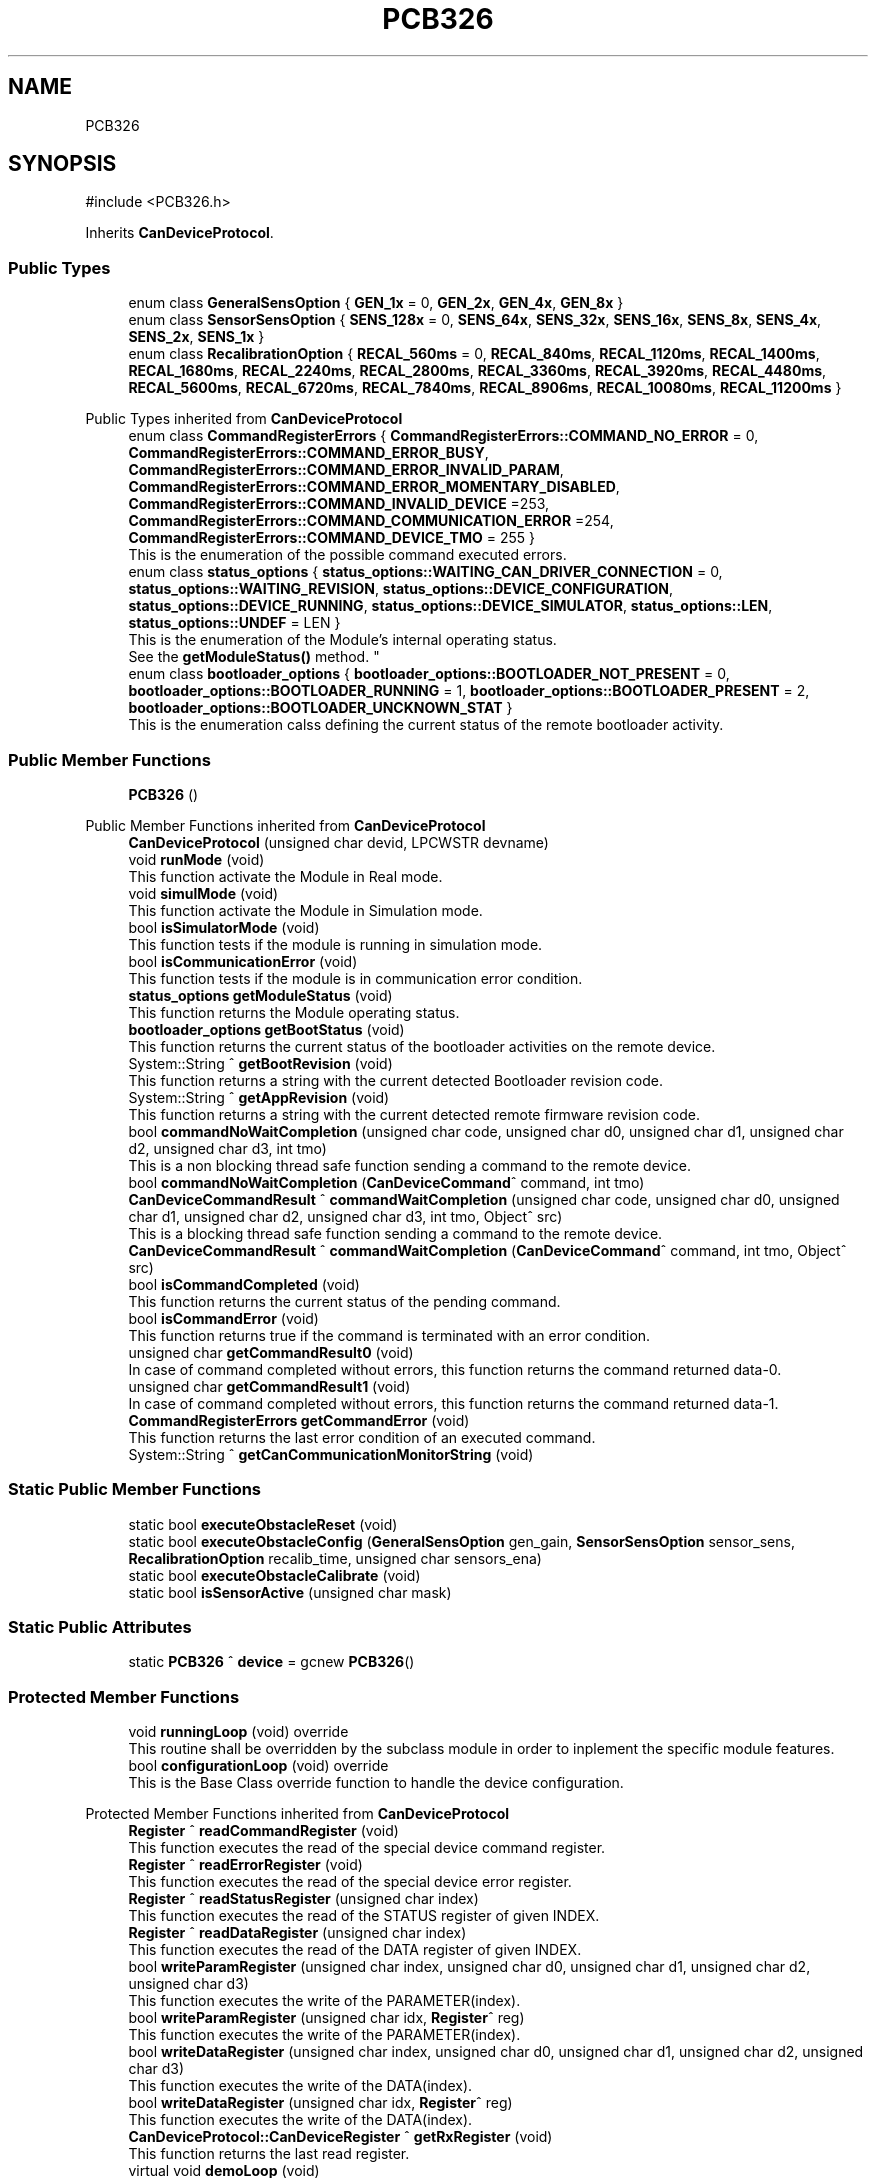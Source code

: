 .TH "PCB326" 3 "MCPU" \" -*- nroff -*-
.ad l
.nh
.SH NAME
PCB326
.SH SYNOPSIS
.br
.PP
.PP
\fR#include <PCB326\&.h>\fP
.PP
Inherits \fBCanDeviceProtocol\fP\&.
.SS "Public Types"

.in +1c
.ti -1c
.RI "enum class \fBGeneralSensOption\fP { \fBGEN_1x\fP = 0, \fBGEN_2x\fP, \fBGEN_4x\fP, \fBGEN_8x\fP }"
.br
.ti -1c
.RI "enum class \fBSensorSensOption\fP { \fBSENS_128x\fP = 0, \fBSENS_64x\fP, \fBSENS_32x\fP, \fBSENS_16x\fP, \fBSENS_8x\fP, \fBSENS_4x\fP, \fBSENS_2x\fP, \fBSENS_1x\fP }"
.br
.ti -1c
.RI "enum class \fBRecalibrationOption\fP { \fBRECAL_560ms\fP = 0, \fBRECAL_840ms\fP, \fBRECAL_1120ms\fP, \fBRECAL_1400ms\fP, \fBRECAL_1680ms\fP, \fBRECAL_2240ms\fP, \fBRECAL_2800ms\fP, \fBRECAL_3360ms\fP, \fBRECAL_3920ms\fP, \fBRECAL_4480ms\fP, \fBRECAL_5600ms\fP, \fBRECAL_6720ms\fP, \fBRECAL_7840ms\fP, \fBRECAL_8906ms\fP, \fBRECAL_10080ms\fP, \fBRECAL_11200ms\fP }"
.br
.in -1c

Public Types inherited from \fBCanDeviceProtocol\fP
.in +1c
.ti -1c
.RI "enum class \fBCommandRegisterErrors\fP { \fBCommandRegisterErrors::COMMAND_NO_ERROR\fP = 0, \fBCommandRegisterErrors::COMMAND_ERROR_BUSY\fP, \fBCommandRegisterErrors::COMMAND_ERROR_INVALID_PARAM\fP, \fBCommandRegisterErrors::COMMAND_ERROR_MOMENTARY_DISABLED\fP, \fBCommandRegisterErrors::COMMAND_INVALID_DEVICE\fP =253, \fBCommandRegisterErrors::COMMAND_COMMUNICATION_ERROR\fP =254, \fBCommandRegisterErrors::COMMAND_DEVICE_TMO\fP = 255 }"
.br
.RI "This is the enumeration of the possible command executed errors\&. "
.ti -1c
.RI "enum class \fBstatus_options\fP { \fBstatus_options::WAITING_CAN_DRIVER_CONNECTION\fP = 0, \fBstatus_options::WAITING_REVISION\fP, \fBstatus_options::DEVICE_CONFIGURATION\fP, \fBstatus_options::DEVICE_RUNNING\fP, \fBstatus_options::DEVICE_SIMULATOR\fP, \fBstatus_options::LEN\fP, \fBstatus_options::UNDEF\fP = LEN }"
.br
.RI "This is the enumeration of the Module's internal operating status\&.
.br
See the \fBgetModuleStatus()\fP method\&. "
.ti -1c
.RI "enum class \fBbootloader_options\fP { \fBbootloader_options::BOOTLOADER_NOT_PRESENT\fP = 0, \fBbootloader_options::BOOTLOADER_RUNNING\fP = 1, \fBbootloader_options::BOOTLOADER_PRESENT\fP = 2, \fBbootloader_options::BOOTLOADER_UNCKNOWN_STAT\fP }"
.br
.RI "This is the enumeration calss defining the current status of the remote bootloader activity\&. "
.in -1c
.SS "Public Member Functions"

.in +1c
.ti -1c
.RI "\fBPCB326\fP ()"
.br
.in -1c

Public Member Functions inherited from \fBCanDeviceProtocol\fP
.in +1c
.ti -1c
.RI "\fBCanDeviceProtocol\fP (unsigned char devid, LPCWSTR devname)"
.br
.ti -1c
.RI "void \fBrunMode\fP (void)"
.br
.RI "This function activate the Module in Real mode\&. "
.ti -1c
.RI "void \fBsimulMode\fP (void)"
.br
.RI "This function activate the Module in Simulation mode\&. "
.ti -1c
.RI "bool \fBisSimulatorMode\fP (void)"
.br
.RI "This function tests if the module is running in simulation mode\&. "
.ti -1c
.RI "bool \fBisCommunicationError\fP (void)"
.br
.RI "This function tests if the module is in communication error condition\&. "
.ti -1c
.RI "\fBstatus_options\fP \fBgetModuleStatus\fP (void)"
.br
.RI "This function returns the Module operating status\&. "
.ti -1c
.RI "\fBbootloader_options\fP \fBgetBootStatus\fP (void)"
.br
.RI "This function returns the current status of the bootloader activities on the remote device\&. "
.ti -1c
.RI "System::String ^ \fBgetBootRevision\fP (void)"
.br
.RI "This function returns a string with the current detected Bootloader revision code\&. "
.ti -1c
.RI "System::String ^ \fBgetAppRevision\fP (void)"
.br
.RI "This function returns a string with the current detected remote firmware revision code\&. "
.ti -1c
.RI "bool \fBcommandNoWaitCompletion\fP (unsigned char code, unsigned char d0, unsigned char d1, unsigned char d2, unsigned char d3, int tmo)"
.br
.RI "This is a non blocking thread safe function sending a command to the remote device\&. "
.ti -1c
.RI "bool \fBcommandNoWaitCompletion\fP (\fBCanDeviceCommand\fP^ command, int tmo)"
.br
.ti -1c
.RI "\fBCanDeviceCommandResult\fP ^ \fBcommandWaitCompletion\fP (unsigned char code, unsigned char d0, unsigned char d1, unsigned char d2, unsigned char d3, int tmo, Object^ src)"
.br
.RI "This is a blocking thread safe function sending a command to the remote device\&. "
.ti -1c
.RI "\fBCanDeviceCommandResult\fP ^ \fBcommandWaitCompletion\fP (\fBCanDeviceCommand\fP^ command, int tmo, Object^ src)"
.br
.ti -1c
.RI "bool \fBisCommandCompleted\fP (void)"
.br
.RI "This function returns the current status of the pending command\&. "
.ti -1c
.RI "bool \fBisCommandError\fP (void)"
.br
.RI "This function returns true if the command is terminated with an error condition\&. "
.ti -1c
.RI "unsigned char \fBgetCommandResult0\fP (void)"
.br
.RI "In case of command completed without errors, this function returns the command returned data-0\&. "
.ti -1c
.RI "unsigned char \fBgetCommandResult1\fP (void)"
.br
.RI "In case of command completed without errors, this function returns the command returned data-1\&. "
.ti -1c
.RI "\fBCommandRegisterErrors\fP \fBgetCommandError\fP (void)"
.br
.RI "This function returns the last error condition of an executed command\&. "
.ti -1c
.RI "System::String ^ \fBgetCanCommunicationMonitorString\fP (void)"
.br
.in -1c
.SS "Static Public Member Functions"

.in +1c
.ti -1c
.RI "static bool \fBexecuteObstacleReset\fP (void)"
.br
.ti -1c
.RI "static bool \fBexecuteObstacleConfig\fP (\fBGeneralSensOption\fP gen_gain, \fBSensorSensOption\fP sensor_sens, \fBRecalibrationOption\fP recalib_time, unsigned char sensors_ena)"
.br
.ti -1c
.RI "static bool \fBexecuteObstacleCalibrate\fP (void)"
.br
.ti -1c
.RI "static bool \fBisSensorActive\fP (unsigned char mask)"
.br
.in -1c
.SS "Static Public Attributes"

.in +1c
.ti -1c
.RI "static \fBPCB326\fP ^ \fBdevice\fP = gcnew \fBPCB326\fP()"
.br
.in -1c
.SS "Protected Member Functions"

.in +1c
.ti -1c
.RI "void \fBrunningLoop\fP (void) override"
.br
.RI "This routine shall be overridden by the subclass module in order to inplement the specific module features\&. "
.ti -1c
.RI "bool \fBconfigurationLoop\fP (void) override"
.br
.RI "This is the Base Class override function to handle the device configuration\&. "
.in -1c

Protected Member Functions inherited from \fBCanDeviceProtocol\fP
.in +1c
.ti -1c
.RI "\fBRegister\fP ^ \fBreadCommandRegister\fP (void)"
.br
.RI "This function executes the read of the special device command register\&. "
.ti -1c
.RI "\fBRegister\fP ^ \fBreadErrorRegister\fP (void)"
.br
.RI "This function executes the read of the special device error register\&. "
.ti -1c
.RI "\fBRegister\fP ^ \fBreadStatusRegister\fP (unsigned char index)"
.br
.RI "This function executes the read of the STATUS register of given INDEX\&. "
.ti -1c
.RI "\fBRegister\fP ^ \fBreadDataRegister\fP (unsigned char index)"
.br
.RI "This function executes the read of the DATA register of given INDEX\&. "
.ti -1c
.RI "bool \fBwriteParamRegister\fP (unsigned char index, unsigned char d0, unsigned char d1, unsigned char d2, unsigned char d3)"
.br
.RI "This function executes the write of the PARAMETER(index)\&. "
.ti -1c
.RI "bool \fBwriteParamRegister\fP (unsigned char idx, \fBRegister\fP^ reg)"
.br
.RI "This function executes the write of the PARAMETER(index)\&. "
.ti -1c
.RI "bool \fBwriteDataRegister\fP (unsigned char index, unsigned char d0, unsigned char d1, unsigned char d2, unsigned char d3)"
.br
.RI "This function executes the write of the DATA(index)\&. "
.ti -1c
.RI "bool \fBwriteDataRegister\fP (unsigned char idx, \fBRegister\fP^ reg)"
.br
.RI "This function executes the write of the DATA(index)\&. "
.ti -1c
.RI "\fBCanDeviceProtocol::CanDeviceRegister\fP ^ \fBgetRxRegister\fP (void)"
.br
.RI "This function returns the last read register\&. "
.ti -1c
.RI "virtual void \fBdemoLoop\fP (void)"
.br
.RI "This routine shall be overridden by the subclass module in order to implement the simulated features\&. "
.ti -1c
.RI "virtual void \fBresetLoop\fP (void)"
.br
.RI "This routine shall be overridden by the subclass module in order to implement the specific operations in case of the remote device reset detection\&. "
.ti -1c
.RI "virtual bool \fBsimulCommandNoWaitCompletion\fP (unsigned char code, unsigned char d0, unsigned char d1, unsigned char d2, unsigned char d3, int tmo)"
.br
.RI "This function is called in case of simulation, when the \fBcommandNoWaitCompletion()\fP should be used by the application See the \fBcommandNoWaitCompletion()\fP for details\&. "
.ti -1c
.RI "virtual \fBCanDeviceCommandResult\fP ^ \fBsimulCommandWaitCompletion\fP (unsigned char code, unsigned char d0, unsigned char d1, unsigned char d2, unsigned char d3, int tmo, Object^ src)"
.br
.RI "This function is called in case of simulation, when the \fBcommandWaitCompletion()\fP should be used by the application See the \fBcommandWaitCompletion()\fP for details\&. "
.in -1c
.SS "Private Types"

.in +1c
.ti -1c
.RI "enum class \fBStatusRegisters\fP { \fBSYSTEM_STATUS_REGISTER\fP = 0 }"
.br
.RI "This is the Device STATUS Register implementation\&. "
.ti -1c
.RI "enum class \fBDataRegisters\fP { \fBCONTROL_DATA_REGISTER\fP = 0 }"
.br
.RI "This is the Device DATA Register implementation\&. "
.ti -1c
.RI "enum class \fBParamRegisters\fP { \fBSENSITIVITY_PARAMETER_REGISTER\fP = 0, \fBCS1_4_THRESHOLD_PARAMETER_REGISTER\fP, \fBCS5_8_THRESHOLD_PARAMETER_REGISTER\fP }"
.br
.RI "This is the Device Parameters Register implementation\&. "
.ti -1c
.RI "enum class \fBCommandRegister\fP { \fBABORT_COMMAND\fP = 0, \fBRESET_COMMAND\fP, \fBCONFIG_COMMAND\fP, \fBCALIBRATE_COMMAND\fP, \fBNO_COMMAND\fP }"
.br
.RI "
.br
 This enumeration class defines the Indexes of the Command Execution "
.in -1c
.SS "Private Member Functions"

.in +1c
.ti -1c
.RI "bool \fBresetCommand\fP (void)"
.br
.ti -1c
.RI "bool \fBconfigCommand\fP (void)"
.br
.ti -1c
.RI "bool \fBcalibrateCommand\fP (void)"
.br
.ti -1c
.RI "void \fBhandleSystemStatusRegister\fP (void)"
.br
.in -1c
.SS "Static Private Member Functions"

.in +1c
.ti -1c
.RI "static \fBRegister\fP ^ \fBsetControlDataRegister\fP (bool reset, bool config)"
.br
.ti -1c
.RI "static \fBRegister\fP ^ \fBsetSensitivitRegister\fP (\fBGeneralSensOption\fP gen_gain, \fBSensorSensOption\fP sensor_sens, \fBRecalibrationOption\fP recalib_time, unsigned char sensors_ena)"
.br
.in -1c
.SS "Static Private Attributes"

.in +1c
.ti -1c
.RI "static \fBRegister\fP ^ \fBoutputs_data_register\fP = gcnew \fBRegister\fP()"
.br
.ti -1c
.RI "static \fBGeneralSensOption\fP \fBselected_gen_sens\fP = \fBGeneralSensOption::GEN_1x\fP"
.br
.ti -1c
.RI "static \fBSensorSensOption\fP \fBselected_sensor_sens\fP = \fBSensorSensOption::SENS_2x\fP"
.br
.ti -1c
.RI "static \fBRecalibrationOption\fP \fBselected_recalib_time\fP = \fBRecalibrationOption::RECAL_560ms\fP"
.br
.ti -1c
.RI "static unsigned char \fBselected_sensor_ena\fP = \fBSENS_CS1\fP"
.br
.ti -1c
.RI "static \fBCommandRegister\fP \fBcurrent_command\fP = \fBCommandRegister::NO_COMMAND\fP"
.br
.ti -1c
.RI "static unsigned char \fBcs_status\fP = 0"
.br
.ti -1c
.RI "static unsigned char \fBcs1_th\fP"
.br
.ti -1c
.RI "static unsigned char \fBcs2_th\fP"
.br
.ti -1c
.RI "static unsigned char \fBcs3_th\fP"
.br
.ti -1c
.RI "static unsigned char \fBcs4_th\fP"
.br
.ti -1c
.RI "static unsigned char \fBcs5_th\fP"
.br
.ti -1c
.RI "static unsigned char \fBcs6_th\fP"
.br
.ti -1c
.RI "static unsigned char \fBcs7_th\fP"
.br
.ti -1c
.RI "static unsigned char \fBcs8_th\fP"
.br
.in -1c
.SS "Additional Inherited Members"


Protected Attributes inherited from \fBCanDeviceProtocol\fP
.in +1c
.ti -1c
.RI "\fBCanDeviceCommunicationMonitor\fP \fBcan_communication_monitor\fP"
.br
.RI "This is the debug class\&. "
.in -1c
.SH "Member Enumeration Documentation"
.PP 
.SS "enum class \fBPCB326::CommandRegister\fP\fR [strong]\fP, \fR [private]\fP"

.PP

.br
 This enumeration class defines the Indexes of the Command Execution 
.PP
\fBEnumerator\fP
.in +1c
.TP
\f(BIABORT_COMMAND \fP(0)
Reserved for the protocol\&. 
.TP
\f(BIRESET_COMMAND \fP
Executes the reset of the CP1188 device\&. 
.TP
\f(BICONFIG_COMMAND \fP
Executes the reconfiguration of the CP1188 device 
.br
 
.TP
\f(BICALIBRATE_COMMAND \fP
Executes the recalibration of the CP1188 device\&. 
.TP
\f(BINO_COMMAND \fP
.SS "enum class \fBPCB326::DataRegisters\fP\fR [strong]\fP, \fR [private]\fP"

.PP
This is the Device DATA Register implementation\&. 
.PP
\fBEnumerator\fP
.in +1c
.TP
\f(BICONTROL_DATA_REGISTER \fP(0)
.SS "enum class \fBPCB326::GeneralSensOption\fP\fR [strong]\fP"

.PP
\fBEnumerator\fP
.in +1c
.TP
\f(BIGEN_1x \fP(0)
.TP
\f(BIGEN_2x \fP

.PP
.RS 4
This is the 1x General gain 
.RE
.PP

.TP
\f(BIGEN_4x \fP

.PP
.RS 4
This is the 2x General gain 
.RE
.PP

.TP
\f(BIGEN_8x \fP

.PP
.RS 4
This is the 4x General gain 
.RE
.PP

.SS "enum class \fBPCB326::ParamRegisters\fP\fR [strong]\fP, \fR [private]\fP"

.PP
This is the Device Parameters Register implementation\&. 
.PP
\fBEnumerator\fP
.in +1c
.TP
\f(BISENSITIVITY_PARAMETER_REGISTER \fP(0)
.TP
\f(BICS1_4_THRESHOLD_PARAMETER_REGISTER \fP

.PP
.RS 4
This is the Ou 
.RE
.PP

.TP
\f(BICS5_8_THRESHOLD_PARAMETER_REGISTER \fP
.SS "enum class \fBPCB326::RecalibrationOption\fP\fR [strong]\fP"

.PP
\fBEnumerator\fP
.in +1c
.TP
\f(BIRECAL_560ms \fP(0)
.TP
\f(BIRECAL_840ms \fP
.TP
\f(BIRECAL_1120ms \fP
.TP
\f(BIRECAL_1400ms \fP
.TP
\f(BIRECAL_1680ms \fP
.TP
\f(BIRECAL_2240ms \fP
.TP
\f(BIRECAL_2800ms \fP
.TP
\f(BIRECAL_3360ms \fP
.TP
\f(BIRECAL_3920ms \fP
.TP
\f(BIRECAL_4480ms \fP
.TP
\f(BIRECAL_5600ms \fP
.TP
\f(BIRECAL_6720ms \fP
.TP
\f(BIRECAL_7840ms \fP
.TP
\f(BIRECAL_8906ms \fP
.TP
\f(BIRECAL_10080ms \fP
.TP
\f(BIRECAL_11200ms \fP
.SS "enum class \fBPCB326::SensorSensOption\fP\fR [strong]\fP"

.PP
\fBEnumerator\fP
.in +1c
.TP
\f(BISENS_128x \fP(0)
.TP
\f(BISENS_64x \fP

.PP
.RS 4
This is the 128x Sensor gain 
.RE
.PP

.TP
\f(BISENS_32x \fP

.PP
.RS 4
This is the 64x Sensor gain 
.RE
.PP

.TP
\f(BISENS_16x \fP

.PP
.RS 4
This is the 32x Sensor gain 
.RE
.PP

.TP
\f(BISENS_8x \fP

.PP
.RS 4
This is the 16x Sensor gain 
.RE
.PP

.TP
\f(BISENS_4x \fP

.PP
.RS 4
This is the 8x Sensor gain 
.RE
.PP

.TP
\f(BISENS_2x \fP

.PP
.RS 4
This is the 4x Sensor gain 
.RE
.PP

.TP
\f(BISENS_1x \fP

.PP
.RS 4
This is the 2x Sensor gain 
.RE
.PP

.SS "enum class \fBPCB326::StatusRegisters\fP\fR [strong]\fP, \fR [private]\fP"

.PP
This is the Device STATUS Register implementation\&. 
.PP
\fBEnumerator\fP
.in +1c
.TP
\f(BISYSTEM_STATUS_REGISTER \fP(0)
.SH "Constructor & Destructor Documentation"
.PP 
.SS "PCB326::PCB326 ()\fR [inline]\fP"

.SH "Member Function Documentation"
.PP 
.SS "bool PCB326::calibrateCommand (void )\fR [inline]\fP, \fR [private]\fP"

.SS "bool PCB326::configCommand (void )\fR [inline]\fP, \fR [private]\fP"

.SS "bool PCB326::configurationLoop (void )\fR [override]\fP, \fR [protected]\fP, \fR [virtual]\fP"

.PP
This is the Base Class override function to handle the device configuration\&. This is the configuration loop routine executed at the beginning of the device connection, before to execute the \fBrunningLoop()\fP routine\&.

.PP
\fBReturns\fP
.RS 4
true if the configuration success
.RE
.PP

.PP
Reimplemented from \fBCanDeviceProtocol\fP\&.
.SS "static bool PCB326::executeObstacleCalibrate (void )\fR [inline]\fP, \fR [static]\fP"

.SS "static bool PCB326::executeObstacleConfig (\fBGeneralSensOption\fP gen_gain, \fBSensorSensOption\fP sensor_sens, \fBRecalibrationOption\fP recalib_time, unsigned char sensors_ena)\fR [inline]\fP, \fR [static]\fP"

.SS "static bool PCB326::executeObstacleReset (void )\fR [inline]\fP, \fR [static]\fP"

.SS "void PCB326::handleSystemStatusRegister (void )\fR [private]\fP"

.SS "static bool PCB326::isSensorActive (unsigned char mask)\fR [inline]\fP, \fR [static]\fP"

.SS "bool PCB326::resetCommand (void )\fR [inline]\fP, \fR [private]\fP"

.SS "void PCB326::runningLoop (void )\fR [override]\fP, \fR [protected]\fP, \fR [virtual]\fP"

.PP
This routine shall be overridden by the subclass module in order to inplement the specific module features\&. 
.PP
Reimplemented from \fBCanDeviceProtocol\fP\&.
.SS "static \fBRegister\fP ^ PCB326::setControlDataRegister (bool reset, bool config)\fR [inline]\fP, \fR [static]\fP, \fR [private]\fP"

.SS "static \fBRegister\fP ^ PCB326::setSensitivitRegister (\fBGeneralSensOption\fP gen_gain, \fBSensorSensOption\fP sensor_sens, \fBRecalibrationOption\fP recalib_time, unsigned char sensors_ena)\fR [inline]\fP, \fR [static]\fP, \fR [private]\fP"

.SH "Member Data Documentation"
.PP 
.SS "unsigned char PCB326::cs1_th\fR [static]\fP, \fR [private]\fP"

.SS "unsigned char PCB326::cs2_th\fR [static]\fP, \fR [private]\fP"

.SS "unsigned char PCB326::cs3_th\fR [static]\fP, \fR [private]\fP"

.SS "unsigned char PCB326::cs4_th\fR [static]\fP, \fR [private]\fP"

.SS "unsigned char PCB326::cs5_th\fR [static]\fP, \fR [private]\fP"

.SS "unsigned char PCB326::cs6_th\fR [static]\fP, \fR [private]\fP"

.SS "unsigned char PCB326::cs7_th\fR [static]\fP, \fR [private]\fP"

.SS "unsigned char PCB326::cs8_th\fR [static]\fP, \fR [private]\fP"

.SS "unsigned char PCB326::cs_status = 0\fR [static]\fP, \fR [private]\fP"

.SS "\fBCommandRegister\fP PCB326::current_command = \fBCommandRegister::NO_COMMAND\fP\fR [static]\fP, \fR [private]\fP"

.SS "\fBPCB326\fP ^ PCB326::device = gcnew \fBPCB326\fP()\fR [static]\fP"

.SS "\fBRegister\fP ^ PCB326::outputs_data_register = gcnew \fBRegister\fP()\fR [static]\fP, \fR [private]\fP"

.SS "\fBGeneralSensOption\fP PCB326::selected_gen_sens = \fBGeneralSensOption::GEN_1x\fP\fR [static]\fP, \fR [private]\fP"

.SS "\fBRecalibrationOption\fP PCB326::selected_recalib_time = \fBRecalibrationOption::RECAL_560ms\fP\fR [static]\fP, \fR [private]\fP"

.SS "unsigned char PCB326::selected_sensor_ena = \fBSENS_CS1\fP\fR [static]\fP, \fR [private]\fP"

.SS "\fBSensorSensOption\fP PCB326::selected_sensor_sens = \fBSensorSensOption::SENS_2x\fP\fR [static]\fP, \fR [private]\fP"


.SH "Author"
.PP 
Generated automatically by Doxygen for MCPU from the source code\&.
